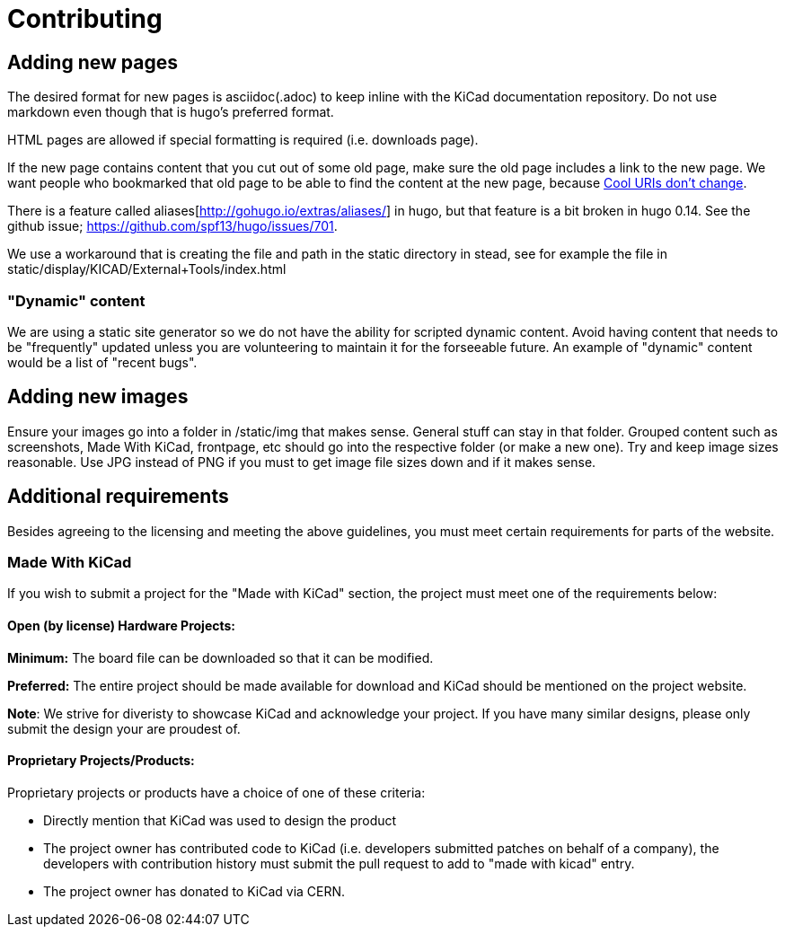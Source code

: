 
= Contributing

== Adding new pages

The desired format for new pages is asciidoc(.adoc) to keep inline
with the KiCad documentation repository.  Do not use markdown even
though that is hugo's preferred format.

HTML pages are allowed if special formatting is required (i.e.
downloads page).

If the new page contains content that you cut out of some old page,
make sure the old page includes a link to the new page.  We want
people who bookmarked that old page to be able to find the content at
the new page, because http://www.w3.org/Provider/Style/URI[Cool URIs
don't change].

There is a feature called aliases[http://gohugo.io/extras/aliases/] in
hugo, but that feature is a bit broken in hugo 0.14. See the github
issue; https://github.com/spf13/hugo/issues/701.

We use a workaround that is creating the file and path in the static
directory in stead, see for example the file in
static/display/KICAD/External+Tools/index.html

=== "Dynamic" content
We are using a static site generator so we do not have the ability for
scripted dynamic content.  Avoid having content that needs to be
"frequently" updated unless you are volunteering to maintain it for
the forseeable future. An example of "dynamic" content would be a list
of "recent bugs".

== Adding new images
Ensure your images go into a folder in /static/img that makes sense.
General stuff can stay in that folder. Grouped content such as
screenshots, Made With KiCad, frontpage, etc should go into the
respective folder (or make a new one). Try and keep image sizes
reasonable. Use JPG instead of PNG if you must to get image file sizes down
and if it makes sense.

== Additional requirements

Besides agreeing to the licensing and meeting the above guidelines, you must meet
certain requirements for parts of the website.

=== Made With KiCad
If you wish to submit a project for the "Made with KiCad" section, the project
must meet one of the requirements below:

==== Open (by license) Hardware Projects:

*Minimum:* The board file can be downloaded so that it can be modified.

*Preferred:* The entire project should be made available for download and
KiCad should be mentioned on the project website.

*Note*: We strive for diveristy to showcase KiCad and acknowledge your
project. If you have many similar designs, please only submit the
design your are proudest of.

==== Proprietary Projects/Products:

Proprietary projects or products have a choice of one of these criteria:

- Directly mention that KiCad was used to design the product
- The project owner has contributed code to KiCad (i.e. developers submitted
patches on behalf of a company), the developers with contribution history
 must submit the pull request to add to "made with kicad" entry.
- The project owner has donated to KiCad via CERN.
